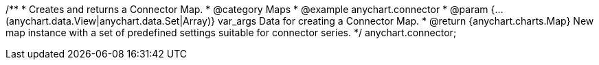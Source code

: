 /**
 * Creates and returns a Connector Map.
 * @category Maps
 * @example anychart.connector
 * @param {...(anychart.data.View|anychart.data.Set|Array)} var_args Data for creating a Connector Map.
 * @return {anychart.charts.Map} New map instance with a set of predefined settings suitable for connector series.
 */
anychart.connector;

